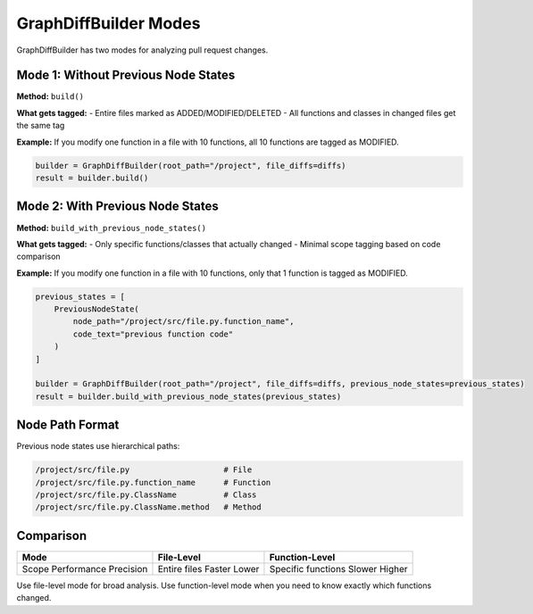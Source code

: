 GraphDiffBuilder Modes
======================

GraphDiffBuilder has two modes for analyzing pull request changes.

Mode 1: Without Previous Node States
-------------------------------------

**Method:** ``build()``

**What gets tagged:**
- Entire files marked as ADDED/MODIFIED/DELETED
- All functions and classes in changed files get the same tag

**Example:**
If you modify one function in a file with 10 functions, all 10 functions are tagged as MODIFIED.

.. code-block:: python

   builder = GraphDiffBuilder(root_path="/project", file_diffs=diffs)
   result = builder.build()

Mode 2: With Previous Node States  
----------------------------------

**Method:** ``build_with_previous_node_states()``

**What gets tagged:**
- Only specific functions/classes that actually changed
- Minimal scope tagging based on code comparison

**Example:**
If you modify one function in a file with 10 functions, only that 1 function is tagged as MODIFIED.

.. code-block:: python

   previous_states = [
       PreviousNodeState(
           node_path="/project/src/file.py.function_name",
           code_text="previous function code"
       )
   ]

   builder = GraphDiffBuilder(root_path="/project", file_diffs=diffs, previous_node_states=previous_states)
   result = builder.build_with_previous_node_states(previous_states)

Node Path Format
----------------

Previous node states use hierarchical paths:

.. code-block:: text

   /project/src/file.py                    # File
   /project/src/file.py.function_name      # Function
   /project/src/file.py.ClassName          # Class
   /project/src/file.py.ClassName.method   # Method

Comparison
----------

+------------------+----------------------+------------------------+
| Mode             | File-Level           | Function-Level         |
+==================+======================+========================+
| Scope            | Entire files         | Specific functions     |
| Performance      | Faster               | Slower                 |
| Precision        | Lower                | Higher                 |
+------------------+----------------------+------------------------+

Use file-level mode for broad analysis. Use function-level mode when you need to know exactly which functions changed.